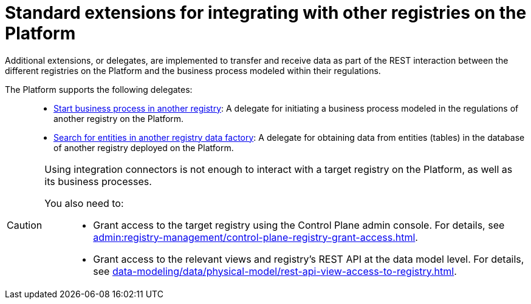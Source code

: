 :toc-title: On this page:
:toc: auto
:toclevels: 5
:experimental:
:sectnums:
:sectnumlevels: 5
:sectanchors:
:sectlinks:
:partnums:

= Standard extensions for integrating with other registries on the Platform

//В рамках REST-взаємодії з іншими реєстрами на Платформі та бізнес-процесами, що змодельовані всередині регламентів таких реєстрів, імплементовано додаткові розширення-конектори (делегати) для передачі або отримання даних до/з цих реєстрів.
Additional extensions, or delegates, are implemented to transfer and receive data as part of the REST interaction between the different registries on the Platform and the business process modeled within their regulations.

//На сьогодні Платформа підтримує 2 таких делегати: ::
The Platform supports the following delegates: ::

//* xref:registry-develop:bp-modeling/bp/element-templates/rest-integration-registries/start-bp-another-registry.adoc[Start business process in another registry] -- делегат для ініціювання бізнес-процесу, що змодельований в рамках регламенту іншого реєстру на Платформі.
* xref:registry-develop:bp-modeling/bp/element-templates/rest-integration-registries/start-bp-another-registry.adoc[Start business process in another registry]: A delegate for initiating a business process modeled in the regulations of another registry on the Platform.
//* xref:registry-develop:bp-modeling/bp/element-templates/rest-integration-registries/search-for-entities-another-registry.adoc[Search for entities in another registry data factory] -- делегат для отримання даних сутностей (таблиць) у базі даних іншого реєстру, що розгорнутий на Платформі.
* xref:registry-develop:bp-modeling/bp/element-templates/rest-integration-registries/search-for-entities-another-registry.adoc[Search for entities in another registry data factory]: A delegate for obtaining data from entities (tables) in the database of another registry deployed on the Platform.

[CAUTION]
====
//Для того, щоб взаємодіяти з цільовим реєстром на Платформі, а також бізнес-процесами, що у ньому розгорнуті, недостатньо просто використовувати інтеграційні конектори.
Using integration connectors is not enough to interact with a target registry on the Platform, as well as its business processes.

//Необхідно попередньо: ::
You also need to: ::

//* Відкрити доступ до такого реєстру в адмін-консолі для керування реєстрами Control Plane (_детальну інструкцію ви можете переглянути на сторінці xref:admin:registry-management/control-plane-registry-grant-access.adoc[]_).
* Grant access to the target registry using the Control Plane admin console. For details, see xref:admin:registry-management/control-plane-registry-grant-access.adoc[].
//* Надати доступ до відповідних представлень та REST API реєстру на рівні моделі даних (_детальну інструкцію ви можете переглянути на сторінці xref:data-modeling/data/physical-model/rest-api-view-access-to-registry.adoc[]_).
* Grant access to the relevant views and registry's REST API at the data model level. For details, see xref:data-modeling/data/physical-model/rest-api-view-access-to-registry.adoc[].
====